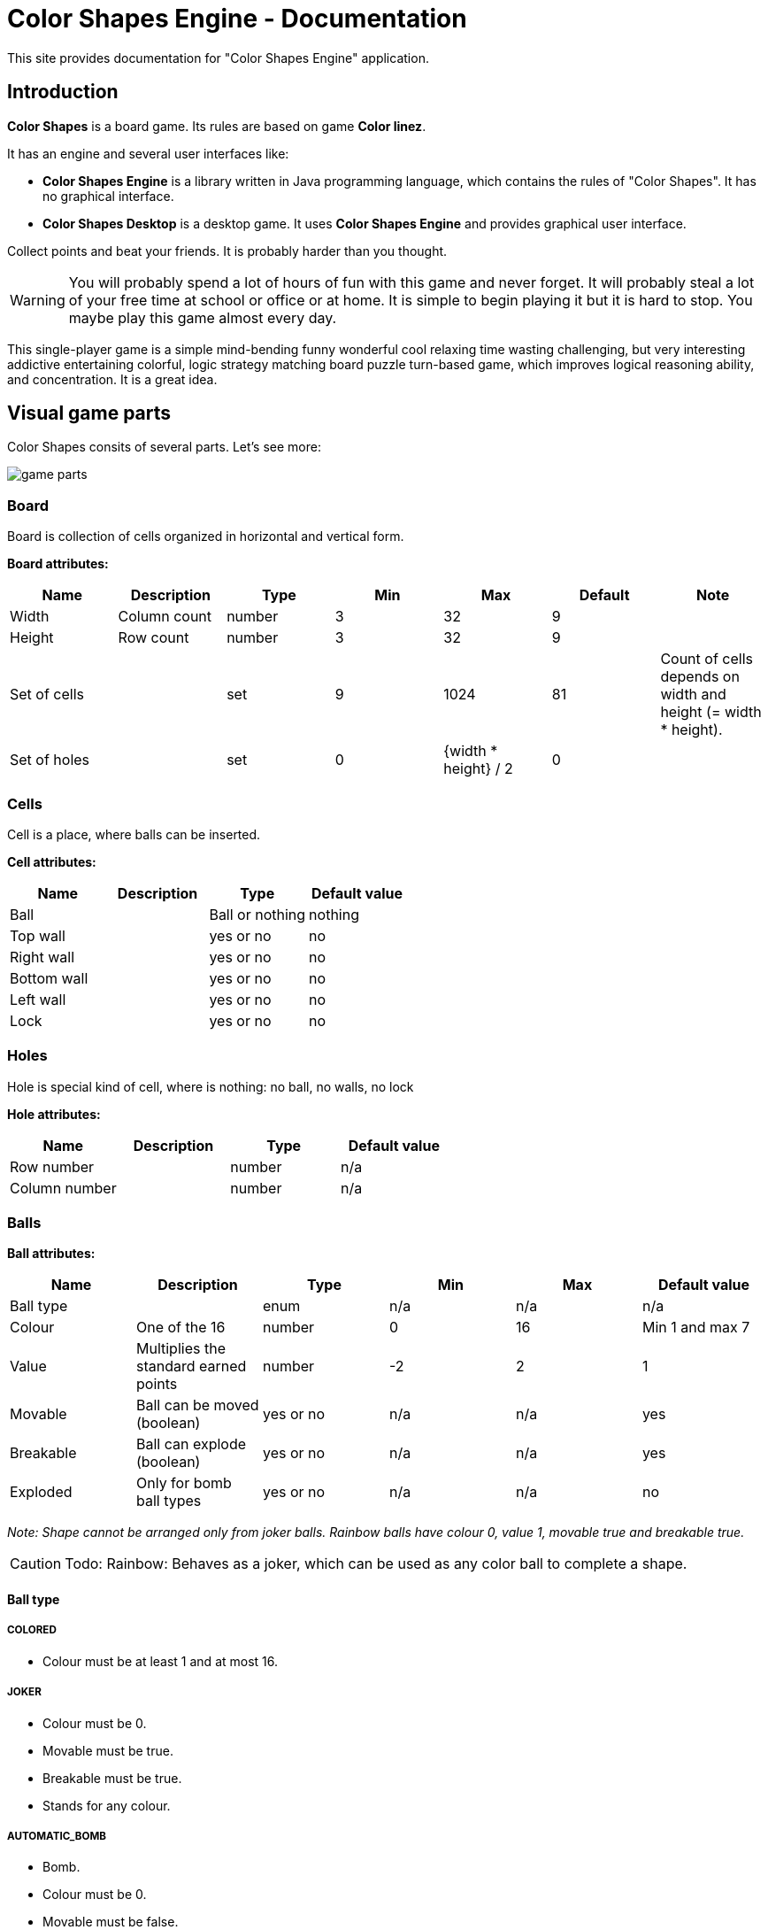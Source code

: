 = Color Shapes Engine - Documentation

////
+++
title = "About"
date = "2023-05-09"
menu = "main"
+++
////

This site provides documentation for "Color Shapes Engine" application.


== Introduction

*Color Shapes* is a board game. Its rules are based on game *Color linez*.

It has an engine and several user interfaces like:

 * *Color Shapes Engine* is a library written in Java programming language, which contains the rules of "Color Shapes". It has no graphical interface. 
 * *Color Shapes Desktop* is a desktop game. It uses *Color Shapes Engine* and provides graphical user interface.

Collect points and beat your friends. It is probably harder than you thought.

WARNING: You will probably spend a lot of hours of fun with this game and never forget. It will probably steal a lot of your free time at school or office or at home. It is simple to begin playing it but it is hard to stop. You maybe play this game almost every day.

This single-player game is a simple mind-bending funny wonderful cool relaxing time wasting challenging, but very interesting addictive entertaining colorful, logic strategy matching board puzzle turn-based game, which improves logical reasoning ability, and concentration. It is a great idea.

== Visual game parts

Color Shapes consits of several parts. Let's see more:

image::game_parts.png[]

=== Board
Board is collection of cells organized in horizontal and vertical form.

*Board attributes:*

|===
| Name | Description | Type | Min | Max | Default | Note

| Width | Column count | number | 3 | 32 | 9 | 
| Height |  Row count | number | 3 | 32 | 9 | 
| Set of cells | | set | 9 | 1024 | 81 | Count of cells depends on width and height (= width * height). 
| Set of holes | | set | 0 | {width * height} / 2 | 0 | 
|===

=== Cells

Cell is a place, where balls can be inserted.

*Cell attributes:*

|===
| Name | Description | Type | Default value

| Ball | | Ball or nothing | nothing 
| Top wall | | yes or no | no 
| Right wall | | yes or no | no 
| Bottom wall | | yes or no | no 
| Left wall | | yes or no | no 
| Lock | | yes or no | no 
|===

=== Holes

Hole is special kind of cell, where is nothing: no ball, no walls, no lock

*Hole attributes:*

|===
|Name | Description | Type | Default value

| Row number | |number | n/a
| Column number | | number | n/a
|===

=== Balls

*Ball attributes:*

|===
|Name | Description | Type | Min | Max | Default value

| Ball type | | enum | n/a | n/a | n/a
| Colour | One of the 16 | number | 0 | 16 | Min 1 and max 7
| Value | Multiplies the standard earned points | number | -2 | 2 | 1
| Movable | Ball can be moved (boolean) | yes or no | n/a | n/a | yes
| Breakable | Ball can explode (boolean) | yes or no | n/a | n/a | yes
| Exploded | Only for bomb ball types | yes or no | n/a | n/a | no
|===

_Note: Shape cannot be arranged only from joker balls. Rainbow balls have colour 0, value 1, movable true and breakable true._

CAUTION: Todo: Rainbow: Behaves as a joker, which can be used as any color ball to complete a shape.

==== Ball type

===== COLORED

 * Colour must be at least 1 and at most 16.

===== JOKER

 * Colour must be 0.
 * Movable must be true.
 * Breakable must be true.
 * Stands for any colour.

===== AUTOMATIC_BOMB

 * Bomb.
 * Colour must be 0.
 * Movable must be false.
 * Breakable must be true.
 * Automatic balls explode immediately after placing to the board and cannot be moved because of this.

===== MANUAL_BOMB

 * Bomb.
 * Colour must be 0.
 * Movable must be true.
 * Breakable must be true.
 * Manual balls can be moved like balls and explodes only after their activation (Double activation of their cell)

===== PAINT_BOMB

 * Bomb.
 * Colour must be 0.
 * Movable must be true.
 * Breakable must be true.

===== Colour

 * light green
 * red
 * dark blue
 * yellow
 * light blue
 * purple
 * brown
 * pink
 * green
 * gold
 * orange
 * white
 * gray
 * black
 * blue
 * army green

=== Wall
Prevents to move a ball between two surrounding cells.

=== Grid
Prevents to move a ball to or from a cell.

=== Preview bar 

Preview bar shows the next balls. These preview bar can be hidden.

You can see what balls will be randomly placed in the next turn on the next board, but this hint can be hidden to make the game a little bit harder.

=== Player name

Player name is Pretender by default


=== Record player name

Player name is Handicap by default

=== Player score

Player score shows the current sum of earned points and is updated during the game every time, player earns new points.

=== Record player score

Record player score shows the sum of earned points of the record player and is not changed during the game, because the record is changed only in case, a new game is finished with a record point count.

== Inner game parts

=== Ball factory

=== Ball thrower

Some clones shows also the positions of the next balls. This is a hint.

|===
| Name | Description | Min | Max | Default

| Start ball count | One of the 16 | 1 | ? | 5
| Next ball count | Multiplies the standard earned points. | 1 | ? | 3
|===

=== Shape finder

==== Bomb exploding alghoritm

|===
|  |  |  |  |  |  | x  |  |  |  | 
|  |  | -4 | -3 | -2 | -1 | 0 | 1 | 2 | 4 | 4
|  | 4 | 56 | 77 | 61 | 65 | 49 | 69 | 57 | 53 | 53
|  | 3 | 76 | 32 | 45 | 37 | 25 | 33 | 41 | 79 | 79
|  | 2 | 60 | 44 | 16 | 21 | 9 | 17 | 13 | 63 | 63
|  | 1 | 72 | 36 | 24 | 8 | 1 | 5 | 19 | 67 | 67
| y  | 0 | 52 | 28 | 12 | 4 | *0* | 3 | 11 | 51 | 51
|  | -1 | 68 | 40 | 20 | 6 | 2 | 7 | 23 | 71 | 71
|  | -2 | 64 | 48 | 14 | 18 | 10 | 22 | 15 | 59 | 59
|  | -3 | 80 | 30 | 42 | 34 | 26 | 38 | 46 | 75 | 75
|  | -4 | 54 | 74 | 58 | 70 | 50 | 66 | 62 | 55 | 55
|===

==== Method 1

----
result = {width of board} + {height of board} / 2
if result < 5
  do
    result = 5
  enddo
return result
----

==== Method 2 

----
range = ( sqrt ( sqrt ( {width of board} * {height of board} ) ) ) /3
if range < 1
  do
    result = floor(range * 8)
  enddo
elseif range < 2
do
  result = 8 + floor(range * 16)
enddo

elseif range < 3
  do
    result = 8 + 16 + floor(range * 24)
  enddo

elseif range < 4
  do
    result = 8 + 16 + 24 + floor(range * 32)
  enddo
else result = 80
return result
----

=== Path finder

== Composition parts

== Game play

=== Main goal of the game

The mail goal of the game is to arrange balls of the same color in shapes like lines, squares, rings. Once such a shape is formed, the balls are removed and player earns new points. This arrangement is done by re-allocation of the balls.

=== Other goals of the game

There is basically no end of the game, but your first objective is to surpass the 100 points scored by the “king”. Once you surpass him, he loses the throne and you become the new king, but the game continues ad infinitum. You lose when the entire board is filled with balls.

Goal of the game is to reach more points than the "king"; The king is a figure on a column to the left of the playing field indicating either the maximum number reached so far or the starting point number 100. If the "challenger" reaches more points than the king, he kills it and becomes the king himself in the next round.

Pay attention to the little men standing at the edges of the field. This is the original idea of ​​the developers to show the current number of points and a record. On the column to the left is the "king" - the character corresponding to the player who set the highest record. The player's current result is displayed on the right, in the form of a purple knight. The more points the player will score. The higher will be his column. Of course, the amount of prize points was also displayed in the form of numbers (at the top of the screen). But here such an original indicator in the form of columns was very clear. And besides, he spurred the desire to reach and exceed the previous record.

There is a disadvantage: there is no time limit and no points limit. So you don't know what goal you have to reach. You can just play and play infinitely. You will never have a complete satisfaction.

This game has two objectives: achieve as highest score as it is possible and remove as much balls as it is possible.

The more lines of the balls of the same color you arrange, the longer the game will go on. The longer you play, the higher your score is.

Game cannot be won, player always plays against the highest score exclusively.

=== Start of the game

When you launch the game, you will see all the game parts like board, preview bar, cells for example.

The board is empty first.

Five random balls are placed in random empty cells of the board (by the ball thrower).

Preview bar is filled.

Now you can start to play. You have to choose one of these 5 balls and move it to an empty cell (See Game chapter).


=== Game 

Game consists of steps and events.

An event is an activation of a cell and is defined by the row and column of the cell.

Events can produce ball moves.

You can activate a cell with a left-click and releasing the mouse button.

To move a ball to a new destination cell it is required to activate the cell, where the ball is now. The ball is now activated and starts bouncing up and down. Then you have to activate the destination empty tile.

If there is an unblocked path between the start and the destination, the ball is moved, otherwise nothing happens.

Usually, the ball will take the shortest path to it’s destination cell.

Sound effect can be provided, if there was a try to move ball using a not allowed path.

*Note:*

_You can move any ball to any cell which can be reached by moving the ball on a connected path horizontally or vertically or both (but not diagonal), otherwise you will not be able to move it at all, because you cannot jump over balls. A clear path must be available._

*Possible move example*

_Note: only horizontal and vertical moves are present._


image::Possible_move_example.png[Possible move example]

*Impossible move example*

_Note: diagonal move is present and caused the failure to move the ball._

image::Impossible_move_example.png[Impossible move example]

Every time you move a ball, you finished a new step.

Only one ball can be moved while one step.

Every time, a new step is finished or a new file is placed on the board, it is checked, if a new shape was arranged (by shape finder).

If such a shape was arranged, these balls shows an explosion effect and are removed from the main board, disappear immediately, player gets more space to move balls around and player earns new score points based on the ball count, otherwise three new balls of random color are added to the random free tiles of the main board. The next balls are shown in the next board.

==== Shapes

Some clones provides option to arrange other shapes than lines like squares, blocks.

===== Line

Vertical, horizontal or diagonal line of five or more balls of the same color

image::Shape_line.png[Shape line]

===== Square

image::Shape_square.png[Shape square]

===== Ring

image::Shape_ring.png[Shape ring]

===== Other

===== Custom

=== Scoring

Scoring depends on number of the balls, that must be aligned, so if the line is longer than 5 balls (6, 7… in standard game), you get a bonus for exceeding balls, but it is risky, as you might not be able to complete the row if a new ball appears in an unsuitable place. Square and ring shapes are scored by 10 points.

*Score table for line shape:*

|===
| Line length | Points

| 5 | 10
| 6 | 12
| 7 | 18
| 8 | 28
| 9 | 42
|===

=== End of the game

The game is over at the moment, when the entire board is filled with balls and there is no empty cell (without grid). The end is because no ball can be moved at this point.

At the start, it is possible to move almost any ball to any empty place. But after some time the board is more and more full and it gets one time nearly impossible to make any useful move and the board is full and the game is over.

=== Strategy tips

The challenge is to arrange as much lines as possible to achieve the highest score before the board is completely filled with balls. That means, you want to arrange as much shapes as it is possible.

You want to keep the game board as free as it is possible and play as long as possible. That means, you want to minimize the fullness of the board and maximize the count of steps (ball moves).

_As more and more balls are added to the board, the game gets more difficult. It pays to be very efficient with your moves._

If you constantly move balls without completing the lines, the board fills very quickly. That means you want to minimize moves, which does not produce arrangement of a shape.


To score even more points try to create an intersection of two lines of the same color.

_On the other hand, trying to build an intersection is very dangerous. You will run out of free space fast._

=== Game control

Game can be controlled based on the clone by mouse, keyboard or touchscreen.

==== Mouse

==== Keyboard

Some clones provides the control of the tiles by keyboard: Select the cell using the arrow keys and press the space key to activate the ball or empty tile.


===== Recommended keyboard shortcuts:

==== Touchscreen

==== Gamepad
